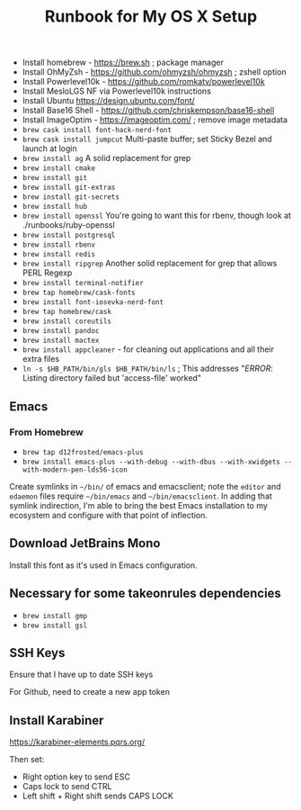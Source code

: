 #+title: Runbook for My OS X Setup

- Install homebrew - https://brew.sh ; package manager
- Install OhMyZsh - https://github.com/ohmyzsh/ohmyzsh ; zshell option
- Install Powerlevel10k - https://github.com/romkatv/powerlevel10k
- Install MesloLGS NF via Powerlevel10k instructions
- Install Ubuntu https://design.ubuntu.com/font/
- Install Base16 Shell - https://github.com/chriskempson/base16-shell
- Install ImageOptim - https://imageoptim.com/ ; remove image metadata
- =brew cask install font-hack-nerd-font=
- =brew cask install jumpcut= Multi-paste buffer; set Sticky Bezel and
  launch at login
- =brew install ag= A solid replacement for grep
- =brew install cmake=
- =brew install git=
- =brew install git-extras=
- =brew install git-secrets=
- =brew install hub=
- =brew install openssl= You're going to want this for rbenv, though
  look at ./runbooks/ruby-openssl
- =brew install postgresql=
- =brew install rbenv=
- =brew install redis=
- =brew install ripgrep= Another solid replacement for grep that allows
  PERL Regexp
- =brew install terminal-notifier=
- =brew tap homebrew/cask-fonts=
- =brew install font-iosevka-nerd-font=
- =brew tap homebrew/cask=
- =brew install coreutils=
- =brew install pandoc=
- =brew install mactex=
- =brew install appcleaner= - for cleaning out applications and all
  their extra files
- =ln -s $HB_PATH/bin/gls $HB_PATH/bin/ls= ; This addresses "/ERROR/:
  Listing directory failed but 'access-file' worked"

** Emacs

*** From Homebrew

- =brew tap d12frosted/emacs-plus=
- =brew install emacs-plus --with-debug --with-dbus --with-xwidgets --with-modern-pen-lds56-icon=

Create symlinks in =~/bin/= of emacs and emacsclient; note the =editor=
and =edaemon= files require =~/bin/emacs= and =~/bin/emacsclient=. In
adding that symlink indirection, I'm able to bring the best Emacs
installation to my ecosystem and configure with that point of
inflection.

** Download JetBrains Mono

Install this font as it's used in Emacs configuration.

** Necessary for some takeonrules dependencies

- =brew install gmp=
- =brew install gsl=

** SSH Keys

Ensure that I have up to date SSH keys

For Github, need to create a new app token

** Install Karabiner

https://karabiner-elements.pqrs.org/

Then set:

- Right option key to send ESC
- Caps lock to send CTRL
- Left shift + Right shift sends CAPS LOCK
